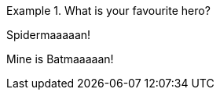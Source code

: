 :icons: image

[HERO]
.What is your favourite hero?
====
Spidermaaaaan!
====

[HERO]
Mine is Batmaaaaan!
